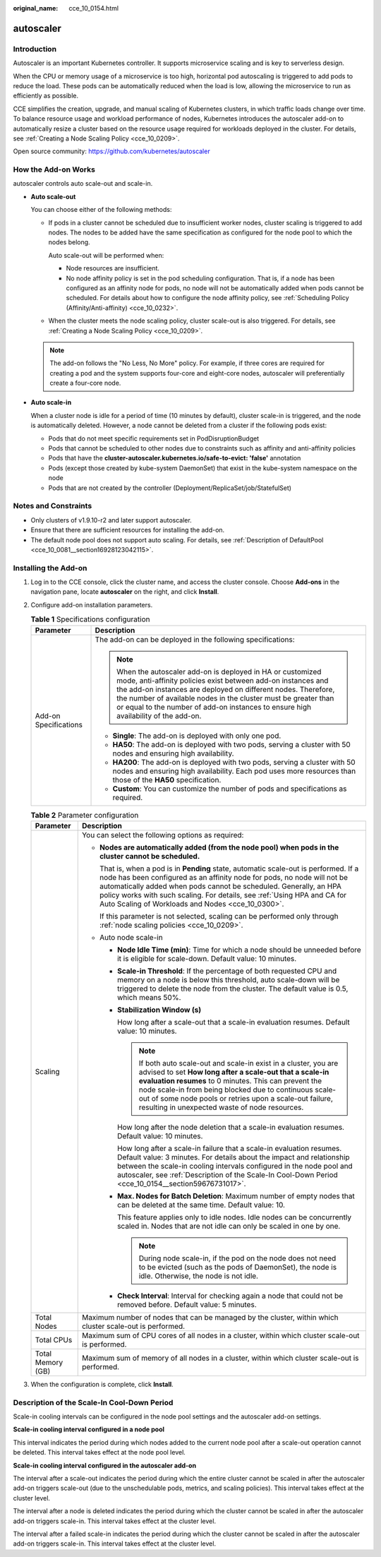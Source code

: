 :original_name: cce_10_0154.html

.. _cce_10_0154:

autoscaler
==========

Introduction
------------

Autoscaler is an important Kubernetes controller. It supports microservice scaling and is key to serverless design.

When the CPU or memory usage of a microservice is too high, horizontal pod autoscaling is triggered to add pods to reduce the load. These pods can be automatically reduced when the load is low, allowing the microservice to run as efficiently as possible.

CCE simplifies the creation, upgrade, and manual scaling of Kubernetes clusters, in which traffic loads change over time. To balance resource usage and workload performance of nodes, Kubernetes introduces the autoscaler add-on to automatically resize a cluster based on the resource usage required for workloads deployed in the cluster. For details, see :ref:`Creating a Node Scaling Policy <cce_10_0209>`.

Open source community: https://github.com/kubernetes/autoscaler

How the Add-on Works
--------------------

autoscaler controls auto scale-out and scale-in.

-  **Auto scale-out**

   You can choose either of the following methods:

   -  If pods in a cluster cannot be scheduled due to insufficient worker nodes, cluster scaling is triggered to add nodes. The nodes to be added have the same specification as configured for the node pool to which the nodes belong.

      Auto scale-out will be performed when:

      -  Node resources are insufficient.
      -  No node affinity policy is set in the pod scheduling configuration. That is, if a node has been configured as an affinity node for pods, no node will not be automatically added when pods cannot be scheduled. For details about how to configure the node affinity policy, see :ref:`Scheduling Policy (Affinity/Anti-affinity) <cce_10_0232>`.

   -  When the cluster meets the node scaling policy, cluster scale-out is also triggered. For details, see :ref:`Creating a Node Scaling Policy <cce_10_0209>`.

   .. note::

      The add-on follows the "No Less, No More" policy. For example, if three cores are required for creating a pod and the system supports four-core and eight-core nodes, autoscaler will preferentially create a four-core node.

-  **Auto scale-in**

   When a cluster node is idle for a period of time (10 minutes by default), cluster scale-in is triggered, and the node is automatically deleted. However, a node cannot be deleted from a cluster if the following pods exist:

   -  Pods that do not meet specific requirements set in PodDisruptionBudget
   -  Pods that cannot be scheduled to other nodes due to constraints such as affinity and anti-affinity policies
   -  Pods that have the **cluster-autoscaler.kubernetes.io/safe-to-evict: 'false'** annotation
   -  Pods (except those created by kube-system DaemonSet) that exist in the kube-system namespace on the node
   -  Pods that are not created by the controller (Deployment/ReplicaSet/job/StatefulSet)

Notes and Constraints
---------------------

-  Only clusters of v1.9.10-r2 and later support autoscaler.
-  Ensure that there are sufficient resources for installing the add-on.
-  The default node pool does not support auto scaling. For details, see :ref:`Description of DefaultPool <cce_10_0081__section16928123042115>`.

Installing the Add-on
---------------------

#. Log in to the CCE console, click the cluster name, and access the cluster console. Choose **Add-ons** in the navigation pane, locate **autoscaler** on the right, and click **Install**.
#. Configure add-on installation parameters.

   .. table:: **Table 1** Specifications configuration

      +-----------------------------------+--------------------------------------------------------------------------------------------------------------------------------------------------------------------------------------------------------------------------------------------------------------------------------------------------------------------------------------------------------+
      | Parameter                         | Description                                                                                                                                                                                                                                                                                                                                            |
      +===================================+========================================================================================================================================================================================================================================================================================================================================================+
      | Add-on Specifications             | The add-on can be deployed in the following specifications:                                                                                                                                                                                                                                                                                            |
      |                                   |                                                                                                                                                                                                                                                                                                                                                        |
      |                                   | .. note::                                                                                                                                                                                                                                                                                                                                              |
      |                                   |                                                                                                                                                                                                                                                                                                                                                        |
      |                                   |    When the autoscaler add-on is deployed in HA or customized mode, anti-affinity policies exist between add-on instances and the add-on instances are deployed on different nodes. Therefore, the number of available nodes in the cluster must be greater than or equal to the number of add-on instances to ensure high availability of the add-on. |
      |                                   |                                                                                                                                                                                                                                                                                                                                                        |
      |                                   | -  **Single**: The add-on is deployed with only one pod.                                                                                                                                                                                                                                                                                               |
      |                                   | -  **HA50**: The add-on is deployed with two pods, serving a cluster with 50 nodes and ensuring high availability.                                                                                                                                                                                                                                     |
      |                                   | -  **HA200**: The add-on is deployed with two pods, serving a cluster with 50 nodes and ensuring high availability. Each pod uses more resources than those of the **HA50** specification.                                                                                                                                                             |
      |                                   | -  **Custom**: You can customize the number of pods and specifications as required.                                                                                                                                                                                                                                                                    |
      +-----------------------------------+--------------------------------------------------------------------------------------------------------------------------------------------------------------------------------------------------------------------------------------------------------------------------------------------------------------------------------------------------------+

   .. table:: **Table 2** Parameter configuration

      +-----------------------------------+------------------------------------------------------------------------------------------------------------------------------------------------------------------------------------------------------------------------------------------------------------------------------------------------------------------------------------------------------------------------+
      | Parameter                         | Description                                                                                                                                                                                                                                                                                                                                                            |
      +===================================+========================================================================================================================================================================================================================================================================================================================================================================+
      | Scaling                           | You can select the following options as required:                                                                                                                                                                                                                                                                                                                      |
      |                                   |                                                                                                                                                                                                                                                                                                                                                                        |
      |                                   | -  **Nodes are automatically added (from the node pool) when pods in the cluster cannot be scheduled.**                                                                                                                                                                                                                                                                |
      |                                   |                                                                                                                                                                                                                                                                                                                                                                        |
      |                                   |    That is, when a pod is in **Pending** state, automatic scale-out is performed. If a node has been configured as an affinity node for pods, no node will not be automatically added when pods cannot be scheduled. Generally, an HPA policy works with such scaling. For details, see :ref:`Using HPA and CA for Auto Scaling of Workloads and Nodes <cce_10_0300>`. |
      |                                   |                                                                                                                                                                                                                                                                                                                                                                        |
      |                                   |    If this parameter is not selected, scaling can be performed only through :ref:`node scaling policies <cce_10_0209>`.                                                                                                                                                                                                                                                |
      |                                   |                                                                                                                                                                                                                                                                                                                                                                        |
      |                                   | -  Auto node scale-in                                                                                                                                                                                                                                                                                                                                                  |
      |                                   |                                                                                                                                                                                                                                                                                                                                                                        |
      |                                   |    -  **Node Idle Time (min)**: Time for which a node should be unneeded before it is eligible for scale-down. Default value: 10 minutes.                                                                                                                                                                                                                              |
      |                                   |                                                                                                                                                                                                                                                                                                                                                                        |
      |                                   |    -  **Scale-in Threshold**: If the percentage of both requested CPU and memory on a node is below this threshold, auto scale-down will be triggered to delete the node from the cluster. The default value is 0.5, which means 50%.                                                                                                                                  |
      |                                   |                                                                                                                                                                                                                                                                                                                                                                        |
      |                                   |    -  **Stabilization Window (s)**                                                                                                                                                                                                                                                                                                                                     |
      |                                   |                                                                                                                                                                                                                                                                                                                                                                        |
      |                                   |       How long after a scale-out that a scale-in evaluation resumes. Default value: 10 minutes.                                                                                                                                                                                                                                                                        |
      |                                   |                                                                                                                                                                                                                                                                                                                                                                        |
      |                                   |       .. note::                                                                                                                                                                                                                                                                                                                                                        |
      |                                   |                                                                                                                                                                                                                                                                                                                                                                        |
      |                                   |          If both auto scale-out and scale-in exist in a cluster, you are advised to set **How long after a scale-out that a scale-in evaluation resumes** to 0 minutes. This can prevent the node scale-in from being blocked due to continuous scale-out of some node pools or retries upon a scale-out failure, resulting in unexpected waste of node resources.     |
      |                                   |                                                                                                                                                                                                                                                                                                                                                                        |
      |                                   |       How long after the node deletion that a scale-in evaluation resumes. Default value: 10 minutes.                                                                                                                                                                                                                                                                  |
      |                                   |                                                                                                                                                                                                                                                                                                                                                                        |
      |                                   |       How long after a scale-in failure that a scale-in evaluation resumes. Default value: 3 minutes. For details about the impact and relationship between the scale-in cooling intervals configured in the node pool and autoscaler, see :ref:`Description of the Scale-In Cool-Down Period <cce_10_0154__section59676731017>`.                                      |
      |                                   |                                                                                                                                                                                                                                                                                                                                                                        |
      |                                   |    -  **Max. Nodes for Batch Deletion**: Maximum number of empty nodes that can be deleted at the same time. Default value: 10.                                                                                                                                                                                                                                        |
      |                                   |                                                                                                                                                                                                                                                                                                                                                                        |
      |                                   |       This feature applies only to idle nodes. Idle nodes can be concurrently scaled in. Nodes that are not idle can only be scaled in one by one.                                                                                                                                                                                                                     |
      |                                   |                                                                                                                                                                                                                                                                                                                                                                        |
      |                                   |       .. note::                                                                                                                                                                                                                                                                                                                                                        |
      |                                   |                                                                                                                                                                                                                                                                                                                                                                        |
      |                                   |          During node scale-in, if the pod on the node does not need to be evicted (such as the pods of DaemonSet), the node is idle. Otherwise, the node is not idle.                                                                                                                                                                                                  |
      |                                   |                                                                                                                                                                                                                                                                                                                                                                        |
      |                                   |    -  **Check Interval**: Interval for checking again a node that could not be removed before. Default value: 5 minutes.                                                                                                                                                                                                                                               |
      +-----------------------------------+------------------------------------------------------------------------------------------------------------------------------------------------------------------------------------------------------------------------------------------------------------------------------------------------------------------------------------------------------------------------+
      | Total Nodes                       | Maximum number of nodes that can be managed by the cluster, within which cluster scale-out is performed.                                                                                                                                                                                                                                                               |
      +-----------------------------------+------------------------------------------------------------------------------------------------------------------------------------------------------------------------------------------------------------------------------------------------------------------------------------------------------------------------------------------------------------------------+
      | Total CPUs                        | Maximum sum of CPU cores of all nodes in a cluster, within which cluster scale-out is performed.                                                                                                                                                                                                                                                                       |
      +-----------------------------------+------------------------------------------------------------------------------------------------------------------------------------------------------------------------------------------------------------------------------------------------------------------------------------------------------------------------------------------------------------------------+
      | Total Memory (GB)                 | Maximum sum of memory of all nodes in a cluster, within which cluster scale-out is performed.                                                                                                                                                                                                                                                                          |
      +-----------------------------------+------------------------------------------------------------------------------------------------------------------------------------------------------------------------------------------------------------------------------------------------------------------------------------------------------------------------------------------------------------------------+

#. When the configuration is complete, click **Install**.

.. _cce_10_0154__section59676731017:

Description of the Scale-In Cool-Down Period
--------------------------------------------

Scale-in cooling intervals can be configured in the node pool settings and the autoscaler add-on settings.

**Scale-in cooling interval configured in a node pool**

This interval indicates the period during which nodes added to the current node pool after a scale-out operation cannot be deleted. This interval takes effect at the node pool level.

**Scale-in cooling interval configured in the autoscaler add-on**

The interval after a scale-out indicates the period during which the entire cluster cannot be scaled in after the autoscaler add-on triggers scale-out (due to the unschedulable pods, metrics, and scaling policies). This interval takes effect at the cluster level.

The interval after a node is deleted indicates the period during which the cluster cannot be scaled in after the autoscaler add-on triggers scale-in. This interval takes effect at the cluster level.

The interval after a failed scale-in indicates the period during which the cluster cannot be scaled in after the autoscaler add-on triggers scale-in. This interval takes effect at the cluster level.
